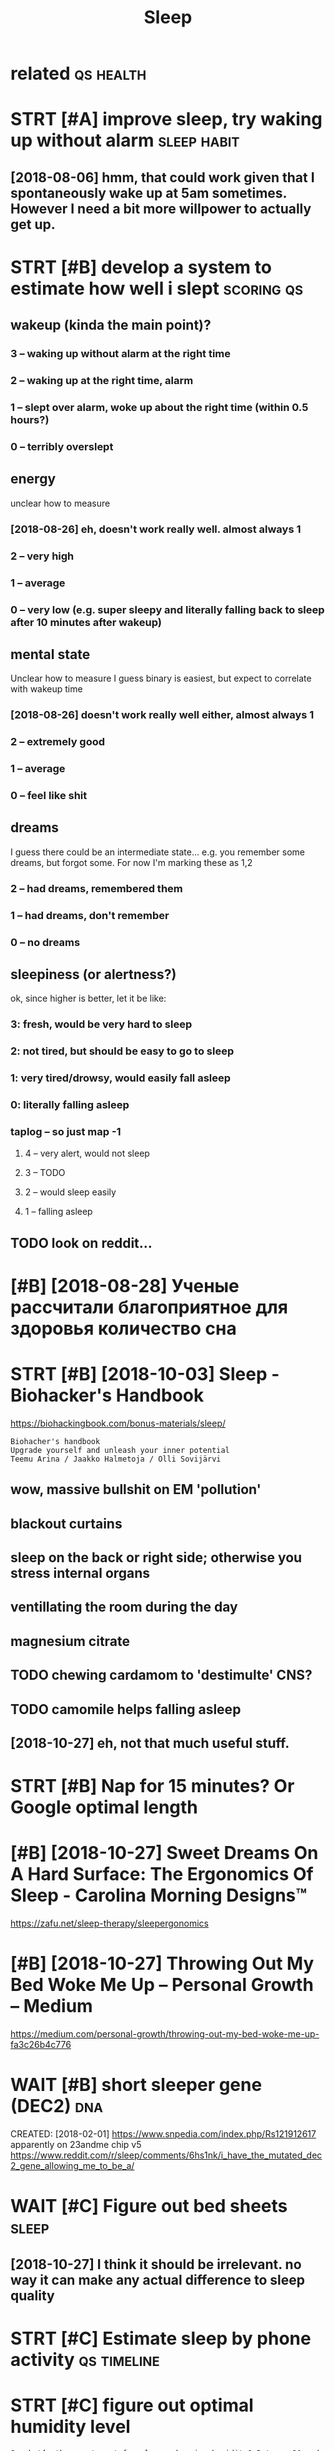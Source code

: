 #+TITLE: Sleep
#+filetags: sleep

* related                                                         :qs:health:
:PROPERTIES:
:ID:       rltd
:END:

* STRT [#A] improve sleep, try waking up without alarm          :sleep:habit:
:PROPERTIES:
:ID:       e4cc3d9c-7716-4c93-a46c-f7b9bc020d26
:END:

** [2018-08-06] hmm, that could work given that I spontaneously wake up at 5am sometimes. However I need a bit more willpower to actually get up.
:PROPERTIES:
:ID:       mnhmmthtcldwrkgvnthtspntnhwvrndbtmrwllpwrtctllygtp
:END:

* STRT [#B] develop a system to estimate how well i slept        :scoring:qs:
:PROPERTIES:
:ID:       dvlpsystmtstmthwwllslpt
:END:
** wakeup (kinda the main point)?
:PROPERTIES:
:ID:       wkpkndthmnpnt
:END:
*** 3 -- waking up without alarm at the right time
:PROPERTIES:
:ID:       wkngpwthtlrmtthrghttm
:END:
*** 2 -- waking up at the right time, alarm
:PROPERTIES:
:ID:       wkngptthrghttmlrm
:END:
*** 1 -- slept over alarm, woke up about the right time (within 0.5 hours?)
:PROPERTIES:
:ID:       slptvrlrmwkpbtthrghttmwthnhrs
:END:
*** 0 -- terribly overslept
:PROPERTIES:
:ID:       trrblyvrslpt
:END:
** energy
:PROPERTIES:
:ID:       nrgy
:END:
unclear how to measure

*** [2018-08-26] eh, doesn't work really well. almost always 1
:PROPERTIES:
:ID:       snhdsntwrkrllywlllmstlwys
:END:
*** 2 -- very high
:PROPERTIES:
:ID:       vryhgh
:END:
*** 1 -- average
:PROPERTIES:
:ID:       vrg
:END:
*** 0 -- very low (e.g. super sleepy and literally falling back to sleep after 10 minutes after wakeup)
:PROPERTIES:
:ID:       vrylwgsprslpyndltrllyfllngbcktslpftrmntsftrwkp
:END:
** mental state
:PROPERTIES:
:ID:       mntlstt
:END:
Unclear how to measure I guess binary is easiest, but expect to correlate with wakeup time

*** [2018-08-26] doesn't work really well either, almost always 1
:PROPERTIES:
:ID:       sndsntwrkrllywllthrlmstlwys
:END:
*** 2 -- extremely good
:PROPERTIES:
:ID:       xtrmlygd
:END:
*** 1 -- average
:PROPERTIES:
:ID:       vrg
:END:
*** 0 -- feel like shit
:PROPERTIES:
:ID:       fllksht
:END:
** dreams
:PROPERTIES:
:ID:       drms
:END:
I guess there could be an intermediate state... e.g. you remember some dreams, but forgot some. For now I'm marking these as 1,2

*** 2 -- had dreams, remembered them
:PROPERTIES:
:ID:       hddrmsrmmbrdthm
:END:
*** 1 -- had dreams, don't remember
:PROPERTIES:
:ID:       hddrmsdntrmmbr
:END:
*** 0 -- no dreams
:PROPERTIES:
:ID:       ndrms
:END:
** sleepiness (or alertness?)
:PROPERTIES:
:ID:       slpnssrlrtnss
:END:
ok, since higher is better, let it be like:

*** 3: fresh, would be very hard to sleep
:PROPERTIES:
:ID:       frshwldbvryhrdtslp
:END:
*** 2: not tired, but should be easy to go to sleep
:PROPERTIES:
:ID:       nttrdbtshldbsytgtslp
:END:
*** 1: very tired/drowsy, would easily fall asleep
:PROPERTIES:
:ID:       vrytrddrwsywldslyfllslp
:END:
*** 0: literally falling asleep
:PROPERTIES:
:ID:       ltrllyfllngslp
:END:
*** taplog -- so just map -1
:PROPERTIES:
:ID:       tplgsjstmp
:END:
**** 4 -- very alert, would not sleep
:PROPERTIES:
:ID:       vrylrtwldntslp
:END:
**** 3 -- TODO
:PROPERTIES:
:ID:       td
:END:
**** 2 -- would sleep easily
:PROPERTIES:
:ID:       wldslpsly
:END:
**** 1 -- falling asleep
:PROPERTIES:
:ID:       fllngslp
:END:
** TODO look on reddit...
:PROPERTIES:
:ID:       lknrddt
:END:
* [#B] [2018-08-28] Ученые рассчитали благоприятное для здоровья количество сна
:PROPERTIES:
:ID:       tученыерассчиталиблагоприедляздоровьяколичествосна
:END:

* STRT [#B] [2018-10-03] Sleep - Biohacker's Handbook
:PROPERTIES:
:ID:       wdslpbhckrshndbk
:END:
https://biohackingbook.com/bonus-materials/sleep/
: Biohacher's handbook
: Upgrade yourself and unleash your inner potential
: Teemu Arina / Jaakko Halmetoja / Olli Sovijärvi

** wow, massive bullshit on EM 'pollution'
:PROPERTIES:
:ID:       wwmssvbllshtnmplltn
:END:
** blackout curtains
:PROPERTIES:
:ID:       blcktcrtns
:END:
** sleep on the back or right side; otherwise you stress internal organs
:PROPERTIES:
:ID:       slpnthbckrrghtsdthrwsystrssntrnlrgns
:END:
** ventillating the room during the day
:PROPERTIES:
:ID:       vntlltngthrmdrngthdy
:END:
** magnesium citrate
:PROPERTIES:
:ID:       mgnsmctrt
:END:
** TODO chewing cardamom to 'destimulte' CNS?
:PROPERTIES:
:ID:       chwngcrdmmtdstmltcns
:END:
** TODO camomile helps falling asleep
:PROPERTIES:
:ID:       cmmlhlpsfllngslp
:END:
** [2018-10-27] eh, not that much useful stuff.
:PROPERTIES:
:ID:       sthntthtmchsflstff
:END:
* STRT [#B] Nap for 15 minutes? Or Google optimal length
:PROPERTIES:
:CREATED:  [2018-07-13]
:ID:       npfrmntsrgglptmllngth
:END:

* [#B] [2018-10-27] Sweet Dreams On A Hard Surface: The Ergonomics Of Sleep - Carolina Morning Designs™
:PROPERTIES:
:ID:       stswtdrmsnhrdsrfcthrgnmcsfslpcrlnmrnngdsgns
:END:
https://zafu.net/sleep-therapy/sleepergonomics

* [#B] [2018-10-27] Throwing Out My Bed Woke Me Up – Personal Growth – Medium
:PROPERTIES:
:ID:       stthrwngtmybdwkmpprsnlgrwthmdm
:END:
https://medium.com/personal-growth/throwing-out-my-bed-woke-me-up-fa3c26b4c776

* WAIT [#B] short sleeper gene (DEC2)                                   :dna:
:PROPERTIES:
:ID:       shrtslprgndc
:END:
CREATED: [2018-02-01]
https://www.snpedia.com/index.php/Rs121912617
apparently on 23andme chip v5
https://www.reddit.com/r/sleep/comments/6hs1nk/i_have_the_mutated_dec2_gene_allowing_me_to_be_a/

* WAIT [#C] Figure out bed sheets                                     :sleep:
:PROPERTIES:
:CREATED:  [2018-07-11]
:ID:       fgrtbdshts
:END:

** [2018-10-27]  I think it should be irrelevant. no way it can make any actual difference to sleep quality
:PROPERTIES:
:ID:       stthnktshldbrrlvntnwytcnmknyctldffrnctslpqlty
:END:
* STRT [#C] Estimate sleep by phone activity                    :qs:timeline:
:PROPERTIES:
:CREATED:  [2018-04-19]
:ID:       stmtslpbyphnctvty
:END:

* STRT [#C] figure out optimal humidity level
:PROPERTIES:
:CREATED:  [2018-07-31]
:ID:       fgrtptmlhmdtylvl
:END:

: So what’s the sweet spot for sleep-enhancing humidity? Between 30 and 50 percent is the ideal range in which the air is moist enough for easy breathing, but dry enough to not feel oppressive. To keep track of the relative humidity in your bedroom, purchase a device called a hygrometer sold at hardware stores and department stores (also built in to some humidifiers).

* STRT [#C] hmm, I often got REM around 5 AM. maybe that's when I should wake up? :qs:sleep:
:PROPERTIES:
:CREATED:  [2018-07-01]
:ID:       hmmftngtrmrndmmybthtswhnshldwkp
:END:

* TODO [#C] Could my sleep issues be due to too little carbs? :sleep:nutrition:nutrino:
:PROPERTIES:
:CREATED:  [2018-10-03]
:ID:       cldmyslpsssbdttlttlcrbs
:END:

* TODO [#C] I wonder if it really depends/correlates on light. E.g. it started getting darker lately. maybe I should go later and still wake up 7ish instead?
:PROPERTIES:
:CREATED:  [2018-10-03]
:ID:       wndrftrllydpndscrrltsnlghybshldgltrndstllwkpshnstd
:END:

* CANCEL [#C] I've got some high pitch sound in my flat? Try turning off all electric things and see how is it going
:PROPERTIES:
:CREATED:  [2018-10-04]
:ID:       vgtsmhghptchsndnmyflttrytgfflllctrcthngsndshwstgng
:END:

* TODO [#C] Hmm. Wonder if its possible to measure ultrasound level somehow?
:PROPERTIES:
:CREATED:  [2018-10-06]
:ID:       hmmwndrftspssbltmsrltrsndlvlsmhw
:END:

* [#C] [2018-08-21] JGWol comments on ELI5: Why does heat make you sleepy?
:PROPERTIES:
:ID:       tjgwlcmmntsnlwhydshtmkyslpy
:END:
https://www.reddit.com/r/explainlikeimfive/comments/22mty5/eli5_why_does_heat_make_you_sleepy/cgojqrg/
: Your blood vessels are going to expand when the ambient temperature increases, causing decreased blood pressure throughout your body.. This means less blood flow, especially to the brain. The benefit to this of course is your body can cool down.


: Ever notice why class rooms are notorious for being cold? (at least mine were) It's because an ambient temperature of about 68 degrees is just enough that the body constricts the blood vessels of the body, increasing blood pressure to help maintain routine body temperature. The side effect of this is (you guessed it) increased blood flow through the brain, causing you to feel more focused and alert.
: 
: The greater effect of this can be seen in studying the climates of different cultures. One theory that's pretty popular (and I think might have some hint of selective bias, so work with me here), is that the reason many cultures from tropical regions never ascended to a high level of technological and social developments is because of the hot weather causing the people to be more inclined to settle. While those who lived in cold regions with harsh winters, were home to people who were more intelligent.
: 
: It makes sense when you consider the difficulty in trying to live through a harsh winter. You have to be patient, strong, and above all else, smart. A tropical climate is much more forgiving on the body in the long term, because it mimics the conditions of our own body. Pretty cool stuff in my opinion.

* [#C] [2019-04-23] Hillel on Twitter: "After 24 hours awake, novice software devs lost half of their dev skills: https://t.co/o8DRiXkWwM Chronically getting less than 7 hours of sleep causes dramatic degradation on all mental tests: https://t.co/2XIDdvgHHQ People can't tell when SD degrades their ability (ibid)."
:PROPERTIES:
:ID:       thlllntwttrftrhrswknvcsftcnttllwhnsddgrdsthrbltybd
:END:
https://twitter.com/hillelogram/status/1119709868833820677
: Chronically getting less than 7 hours of sleep causes dramatic degradation on all mental tests: https://www.ncbi.nlm.nih.gov/pmc/articles/PMC2656292/ …
: People can't tell when SD degrades their ability (ibid).

* TODO [#C] Ученые рассчитали благоприятное для здоровья количество сна
:PROPERTIES:
:CREATED:  [2019-06-02]
:ID:       ученыерассчиталиблагоприяедляздоровьяколичествосна
:END:

https://m.vk.com/@obrazovach-uchenye-rasschitali-blagopriyatnoe-dlya-zdorovya-kolichestvo

* [#D] reply for actionable data (emfit qs)                              :qs:
:PROPERTIES:
:CREATED:  [2018-07-15]
:ID:       rplyfrctnbldtmftqs
:END:

It generates a sleep score which I find pretty useless cause it mostly correlates with sleep length (e.g. you could have a 9 hour sleep and wake up feeling terrible whereas the sleep score would be 100, or you could sleep for 5 hours and be fresh and energised and the score would be 50). I think the most useful feature is it tries to infer when you had deep/light/REM sleep, after couple of weeks I noticed I got a REM phase almost every days at 5 a.m., tried setting an alarm for 5 and after a while I managed to get used to be waking up 

* STRT [#D] earplugs                                                 :health:
:PROPERTIES:
:CREATED:  [2018-04-10]
:ID:       rplgs
:END:

* TODO [#D] Should You Sleep Without a Pillow? | Tuck Sleep
:PROPERTIES:
:CREATED:  [2019-03-15]
:ID:       shldyslpwthtpllwtckslp
:END:

: Back sleepers should sleep with a thinner pillow, although if they are sleeping on a very firm mattress they may find no pillow at all to be more comfortable.

* [#D] [2019-06-18] https://vk.com/@kurilka.gutenberga-plohie-geny-plohoi-son
:PROPERTIES:
:ID:       tsvkcmkrlkgtnbrgplhgnyplhsn
:END:
http://neuronovosti.ru/plohie-geny-plohoj-son/
** [2019-06-20] eh, doesn't look like they found any strong correlations
:PROPERTIES:
:ID:       thhdsntlklkthyfndnystrngcrrltns
:END:

* https://www.gwern.net/Zeo                                  :qs:sleep:gwern:
:PROPERTIES:
:CREATED:  [2018-03-01]
:ID:       swwwgwrnntz
:END:

** I guess I really have to get consistent with going to bed if actually want to measure something reliably.. for that I need to wake up no matter what.
:PROPERTIES:
:ID:       gssrllyhvtgtcnsstntwthgnggrlblyfrthtndtwkpnmttrwht
:END:
** he's doing multiple regression apparently
:PROPERTIES:
:ID:       hsdngmltplrgrssnpprntly
:END:
** value of new information: if you are pretty confident something works, and it's cheap, might be not worth the trouble measuring its effect
:PROPERTIES:
:ID:       vlfnwnfrmtnfyrprttycnfdnttbntwrththtrblmsrngtsffct
:END:
** TODO [#C] vitamin d impact
:PROPERTIES:
:ID:       vtmndmpct
:END:
** TODO [#C] potassium impact
:PROPERTIES:
:ID:       ptssmmpct
:END:
** TODO [#C] caffeine wakeup experiment
:PROPERTIES:
:ID:       cffnwkpxprmnt
:END:
* nap.. not sure I feel a little sleepy, that doesn't normally happens... but let's give it more chance
:PROPERTIES:
:CREATED:  [2018-07-16]
:ID:       npntsrfllttlslpythtdsntnrmllyhppnsbtltsgvtmrchnc
:END:

* TODO so do I need 2 hours of REM total?
:PROPERTIES:
:CREATED:  [2018-08-16]
:ID:       sdndhrsfrmttl
:END:

* TODO Going to bed early is better than waking up late
:PROPERTIES:
:CREATED:  [2018-08-08]
:ID:       gngtbdrlysbttrthnwkngplt
:END:

* [#B] investigation of data                                 :qs:emfit:sleep:
:PROPERTIES:
:CREATED:  [2018-08-18]
:ID:       nvstgtnfdt
:END:

** [#B] hrv recovery things vs data completeness -- doesn't really seem to correlate (plot_recovery_vs_hr_percentage)
:PROPERTIES:
:ID:       hrvrcvrythngsvsdtcmpltnssmtcrrltpltrcvryvshrprcntg
:END:
* STRT figuring out pillow to sleep
:PROPERTIES:
:CREATED:  [2018-08-21]
:ID:       fgrngtpllwtslp
:END:

** https://www.reddit.com/r/AskReddit/comments/5xol95/what_pillow_do_you_recommend/dejuxfw/
:PROPERTIES:
:ID:       swwwrddtcmrskrddtcmmntsxlwhtpllwdyrcmmnddjxfw
:END:
: Your body has too many variables, and there are too many sleeping positions that dictate the qualities of a pillow.
: In general, back sleepers need something with support for neck curvature. Some back sleepers don't use pillows, just a soft roll to keep the alignment right.
: Key is keeping your neck aligned on the appropriate axis. -- which axis??

** https://www.reddit.com/r/BuyItForLife/comments/5zxvj2/im_a_back_and_side_sleeper_looking_for_a_quality/df1xcth/
:PROPERTIES:
:ID:       swwwrddtcmrbytfrlfcmmntszkndsdslprlkngfrqltydfxcth
:END:
: Buckwheat pillows are supportive, moldable, and cool. They're pretty cheap on Amazon (under $30) and last years and years if there's a pillow protector on them. Millet pillows are a similar idea, but slightly denser and warmer.

** [#A] https://health.stackexchange.com/a/7673
:PROPERTIES:
:ID:       shlthstckxchngcm
:END:
: Sleeping on your back without a pillow changes your neck angle from its normal daily position. When standing, your neck also has a certain curve to it. If you sleep on your back, that curve is also distorted. To simulate the natural curve of the neck, researchers found that about 10cm of pillow is needed.

** neck should be 90 degrees with chin while sleeping?
:PROPERTIES:
:ID:       nckshldbdgrswthchnwhlslpng
:END:
** [#B] [2018-08-21] Pillow Guide | JYSK
:PROPERTIES:
:ID:       tpllwgdjysk
:END:
https://jysk.co.uk/guide/pillow-guide
:  A pillow that provides the correct support is a key factor in getting the best night's sleep possible. At JYSK you'll find pillows in two different heights: low and high. When selecting the pillow's height, keep in mind that your ideal sleeping position is one in which your spinal column is completely straight. Your preferred sleeping position should determine which height you should select.
: 
:  Do you prefer to sleep on your back? Then your pillow should be low with primary support under the neck. To suit this purpose an ergonomic special pillow in foam or natural latex is suitable. It provides additional support under the neck for optimal support.

* TODO [#C] Начать спать в 22-00?
:PROPERTIES:
:CREATED:  [2018-09-05]
:ID:       начатьспатьв
:END:

* TODO [#C] https://paleoleap.com/sleep-hygiene-what-actually-works/
:PROPERTIES:
:CREATED:  [2018-10-27]
:ID:       spllpcmslphygnwhtctllywrks
:END:

** try sleeping mask?
:PROPERTIES:
:ID:       tryslpngmsk
:END:
** try earplugs?
:PROPERTIES:
:ID:       tryrplgs
:END:
** try sleeping on floor again?...
:PROPERTIES:
:ID:       tryslpngnflrgn
:END:
* TODO [#C] Measure co2 level? Could it be that my current flat just has less air???
:PROPERTIES:
:CREATED:  [2018-11-16]
:ID:       msrclvlcldtbthtmycrrntfltjsthslssr
:END:
** [2020-09-05] eh. I sleep with open windows all summer, probably doesn't matter
:PROPERTIES:
:ID:       sthslpwthpnwndwsllsmmrprbblydsntmttr
:END:

* [2018-11-26] maxcap comments on IsItBullshit: Sleeping with a hard mattress is better than a soft one
:PROPERTIES:
:ID:       mnmxcpcmmntsnstbllshtslpngwthhrdmttrsssbttrthnsftn
:END:
https://www.reddit.com/r/IsItBullshit/comments/8rjo02/isitbullshit_sleeping_with_a_hard_mattress_is/e0rtxhb/ 
:  It entirely depends on your predominant sleeping position. A hard mattress is awful for side sleepers:
: 1) your spine is misaligned (assuming your shoulder width > hip width). For a quick visual, get somebody to take a photo with you on your side, topless, on a hard floor. Since your shoulders are the widest part of your body, your spine has nowhere to go except to slope upwards.
: 2) pressure points on hips ands shoulders.
: 3) Because of point (1) above, your head is further away from the mattress than it should be, and to compensate for this error you need a really thick pillow. The trouble is, most people do not use a pillow that's thick enough, so you lose neck alignment in the opposite direction to the misalignment in point (1) above. Double trouble. Optimal = a softer mattress + skinny pillow.
: Your body WILL compensate by tossing and turning to relieve those three problems.
: Hard mattresses can be good for back sleepers. However, most people have tight hip flexors these days from 21st century life (sitting), and so raising your legs a bit can help improve comfort.

* TODO I guess if i'm even slightly sleepy that should count as 0 in sleep logging...
:PROPERTIES:
:CREATED:  [2019-01-26]
:ID:       gssfmvnslghtlyslpythtshldcntsnslplggng
:END:

* TODO analyse
:PROPERTIES:
:CREATED:  [2019-04-05]
:ID:       nlys
:END:

** dependency of oversleeping on ?
:PROPERTIES:
:ID:       dpndncyfvrslpngn
:END:
** dependency of recovery on sleep length
:PROPERTIES:
:ID:       dpndncyfrcvrynslplngth
:END:
** dependency of bad coverage on ???
:PROPERTIES:
:ID:       dpndncyfbdcvrgn
:END:
* STRT Maybe i need an alarm that rings near me but can only be turned off from computer? So qr code basically
:PROPERTIES:
:CREATED:  [2019-01-14]
:ID:       mybndnlrmthtrngsnrmbtcnnltrndfffrmcmptrsqrcdbsclly
:END:

** [2019-01-24] huh that works pretty well actually..
:PROPERTIES:
:ID:       thhhthtwrksprttywllctlly
:END:
* TODO День сурка
:PROPERTIES:
:CREATED:  [2019-05-01]
:ID:       деньсурка
:END:

: В исследовании, опубликованном в журнале Journal of Sleep Research, ученые пришли к выводу о том, что риск смерти не повышается у тех, кто спит в рабочие дни меньше пяти часов, но больше восьми — в выходные. При этом он возрастает в полтора раза у людей, пренебрегающих сном в выходные. Эти данные были получены в результате тестирования 38 тысяч шведов в течение 13 лет.

* TODO I guess dashboards need ipython notebooks, so I could ask some simple queries/questions
:PROPERTIES:
:CREATED:  [2019-07-30]
:ID:       gssdshbrdsndpythnntbksscldsksmsmplqrsqstns
:END:
* TODO figure out if dream topix depends on any interesting params :sleep:qs:dreams:
:PROPERTIES:
:CREATED:  [2019-07-30]
:ID:       fgrtfdrmtpxdpndsnnyntrstngprms
:END:
* [2019-07-22] N + 1 on Twitter: "Американские ученые, проведя метаанализ 13 работ, выяснили, что горячая (40–42 градуса Цельсия) ванна или душ перед сном помогает быстрее засыпать и спать дольше https://t.co/RQBcfWdW3q… https://t.co/hDI2bccrfj"
:PROPERTIES:
:ID:       mnnntwttrамериканскиеученшеstcrqbcfwdwqstchdbccrfj
:END:
https://twitter.com/nplusodin/status/1153363362316791809
: Американские ученые, проведя метаанализ 13 работ, выяснили, что горячая (40–42 градуса Цельсия) ванна или душ перед сном помогает быстрее засыпать и спать дольше
* DONE [#B] track sleep more carefully, e.g. whether I overslept, and which time wanted to wake up :qs:sleep:
:PROPERTIES:
:CREATED:  [2018-03-01]
:ID:       trckslpmrcrfllygwhthrvrslptndwhchtmwntdtwkp
:END:
- State "DONE"       from "STRT"      [2019-04-01]

* DONE [#B] mental energy should be determined like 'do you feel sleepy 0.5 hours after waking up :sleep:qs:
:PROPERTIES:
:CREATED:  [2018-08-10]
:ID:       mntlnrgyshldbdtrmndlkdyflslpyhrsftrwkngp
:END:
- State "DONE"       from "STRT"      [2019-04-01]

* CANCEL Using tape when you sleep too breath through nose?           :sleep:
:PROPERTIES:
:CREATED:  [2018-01-14]
:ID:       sngtpwhnyslptbrththrghns
:END:

Mm okay apparently open mouth dries out saliva and bad for gum and teeth health
wonder how bad is mine then?

* DONE Wonder why my stomach starts making sounds when I go to bed
:PROPERTIES:
:CREATED:  [2019-06-15]
:ID:       wndrwhymystmchstrtsmkngsndswhngtbd
:END:
** [2019-06-20] eh, not very googlable
:PROPERTIES:
:ID:       thhntvrygglbl
:END:

* DONE https://vk.com/@kurilka.gutenberga-sovinoe-schaste-kak-pomoch-prosnutsya-utrom
:PROPERTIES:
:CREATED:  [2019-06-16]
:ID:       svkcmkrlkgtnbrgsvnschstkkpmchprsntsytrm
:END:
** [2019-06-20] 22 participants *eyeroll*
:PROPERTIES:
:ID:       thprtcpntsyrll
:END:

* DONE [#B] Try using weekly contacts to see if it would make me wake up easier? :sleep:
:PROPERTIES:
:CREATED:  [2019-10-28]
:ID:       trysngwklycntctstsftwldmkmwkpsr
:END:
** [2020-09-05] eh, don't think so
:PROPERTIES:
:ID:       sthdntthnks
:END:

* TODO The question posed in the present headline was intentionally provocative. You cannot fall asleep faster, but you can fall asleep fast. All you need to do is to wait for the right time. Instead of trying to fall asleep faster, go to sleep later, and fall asleep fast.
:PROPERTIES:
:CREATED:  [2019-08-21]
:ID:       thqstnpsdnthprsnthdlnwsntlpfstrgtslpltrndfllslpfst
:END:
hmm. maybe try that? wonder if I could have sort of poly sleep one day per week?
[[http://super-memory.com/articles/sleep.htm][Good sleep, good learning, good life]]
[[https://hyp.is/-2OIDMRhEemG-UMFQLCSgA/super-memory.com/articles/sleep.htm][in context]]
* TODO [#C] For more see Excessive sleeping.
:PROPERTIES:
:CREATED:  [2019-08-21]
:ID:       frmrsxcssvslpng
:END:
None
[[http://super-memory.com/articles/sleep.htm][Good sleep, good learning, good life]]
[[https://hyp.is/9Hs4GsRgEem15b-ToPxHRQ/super-memory.com/articles/sleep.htm][in context]]
* TODO For a visual illustration of circadian and homeostatic components, see section Two-component sleep model in SuperMemo.
:PROPERTIES:
:CREATED:  [2019-08-21]
:ID:       frvslllstrtnfcrcdnndhmsttssctntwcmpnntslpmdlnsprmm
:END:
None
[[http://super-memory.com/articles/sleep.htm][Good sleep, good learning, good life]]
[[https://hyp.is/mbieVMRgEemuuedRSMBAmw/super-memory.com/articles/sleep.htm][in context]]
* TODO Here’s a report (a) from a person who I trust a lot describing how they cut their sleep from 8 hours to 6.3 hours a day and sustained it for more than a year.  Here’s a detailed story (a) with many practical tips from a friend of mine who experimented with many different ways of sleep reduction, including hardcore polyphasic sleep, and settled on the same 6.3 hours of sleep per day schedule.  Here’s the best general overview (a) of these styles of sleep that I found.
:PROPERTIES:
:CREATED:  [2019-11-15]
:ID:       hrsrprtfrmprsnwhtrstltdscrlvrvwfthsstylsfslpthtfnd
:END:
None
[[https://guzey.com/books/why-we-sleep/][Matthew Walker's "Why We Sleep" Is Riddled with Basic Scientific Errors - Alexey Guzey]]
[[https://hyp.is/UNgRcgfsEeqFuxe_cKOKpw/guzey.com/books/why-we-sleep/][in context]]
* [#C] [2020-01-31] Rooms can be as bright as the outdoors | Hacker News
:PROPERTIES:
:ID:       frrmscnbsbrghtsthtdrshckrnws
:END:
https://news.ycombinator.com/item?id=21660718
: benhurmarcel 62 days ago [-]
: I also thought it was normal.
: Once for a couple of weeks I worked and slept as I felt like it. I ended up doing ~30h days. It was the best I’ve ever felt while being quite productive.
: Unfortunately it’s not an option to do that long term.
* TODO [#C] Tweet from @RabbiODrugz try stilton before sleep?  :sleep:dreams:
:PROPERTIES:
:CREATED:  [2020-10-19]
:ID:       twtfrmrbbdrgztrystltnbfrslp
:END:

https://twitter.com/RabbiODrugz/status/1317971528588447744
: @RabbiODrugz: СЫР "СТИЛТОН"
: Это не вполне наркотик в привычном понимании этого слова. Кайфа от него нет (кроме запаха потных ног, но это на любителя).
: Однако отмечено, что 20 грамм Стилтона за полчаса до сна вызывают очень яркие и реалистичные сны у 75% мужчин и 85% женщин.
: Причина неизвестна https://t.co/EjyGnVmymB
* [2020-09-17] [[https://turbomaze.github.io/28-hour-day/][28 Hour Day]]
:PROPERTIES:
:ID:       thstrbmzgthbhrdyhrdy
:END:
* TODO [#B] experiment with 6 "6 days week"? basically make sure mon-fri workdays are always captured, and just gradually shift?
:PROPERTIES:
:CREATED:  [2020-09-06]
:ID:       xprmntwthdyswkbscllymksrmrlwyscptrdndjstgrdllyshft
:END:
but before that, try sleeping for a longer period while _really_ following a normal schedule
maybe seems doable actually (see google doc)
go to bed at 5-ish on monday and then sleep 20/8.
only day when I sleep is friday (even that from 5 to 12, so ok)
* STRT [#B] [2020-08-17] [[https://news.ycombinator.com/item?id=24170225][Not everyone needs 8 hours of sleep: new research]]
:PROPERTIES:
:ID:       mnsnwsycmbntrcmtmdntvrynndshrsfslpnwrsrch
:END:
https://time.com/5876614/circadian-rhythm-study/
** [2020-09-06] eh, some interesting discussions in comments but nothing too actionable otherwise?
:PROPERTIES:
:ID:       snhsmntrstngdscssnsncmmntsbtnthngtctnblthrws
:END:
I wonder how I could wind myself down before sleep.. I already tried reading books but not sure
* DONE [#B] Tweet from Kaare Mikkelsen (@dphys), at Nov 15, 13:58 :sleep:eeg:
:PROPERTIES:
:CREATED:  [2019-11-15]
:ID:       twtfrmkrmkklsndphystnv
:END:
: Today we present a huge step forward in wearable research. sleep monitoring using earEEG with unprecedented accuracy.
: I really believe that #eeg measured from the ear will have very valuable clinical uses.


https://twitter.com/dphys/status/1195083374257483776
** [2019-11-22] Finally, 19/20 subjects found that the ear-EEG had little to no negative effect on their sleep
:PROPERTIES:
:ID:       frfnllysbjctsfndthtthrghdlttltnngtvffctnthrslp
:END:
* [2019-07-21] ELI5: Why does blue light make it hard to sleep? : explainlikeimfive
:PROPERTIES:
:ID:       snlwhydsbllghtmkthrdtslpxplnlkmfv
:END:
https://www.reddit.com/r/explainlikeimfive/comments/6rns4x/eli5_why_does_blue_light_make_it_hard_to_sleep/
: There is basically no naturally occurring source of blue light aside from the sun. Our bodies adapted to start producing melatonin (a hormone that helps us sleep) only when we do not sense blue light
* [2019-06-22] [[https://reddit.com/r/explainlikeimfive/comments/1eg3xn/eli5_why_do_i_always_wake_up_early_after_i_drink/c9zwqg6/][ELI5: Why do I always wake up early after I drink alcohol?]] /r/explainlikeimfive :alcohol:sleep:
:PROPERTIES:
:ID:       stsrddtcmrxplnlkmfvcmmntsprlyftrdrnklchlrxplnlkmfv
:END:
:  Alcohol is a depressant.  Your body tries to counteract the depressant by releasing stimulants.  Alcohol wins the race so you go to sleep.  However, your body processes the alcohol out of your system and you are left with the (longer-lasting) stimulants, which is why you wake up earlier.


http://en.wikipedia.org/wiki/Alcohol_use_and_sleep
